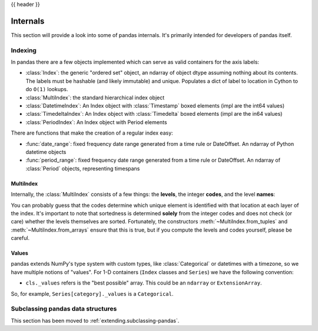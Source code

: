 .. _internals:

{{ header }}

*********
Internals
*********

This section will provide a look into some of pandas internals. It's primarily
intended for developers of pandas itself.

Indexing
--------

In pandas there are a few objects implemented which can serve as valid
containers for the axis labels:

* :class:`Index`: the generic "ordered set" object, an ndarray of object dtype
  assuming nothing about its contents. The labels must be hashable (and
  likely immutable) and unique. Populates a dict of label to location in
  Cython to do ``O(1)`` lookups.
* :class:`MultiIndex`: the standard hierarchical index object
* :class:`DatetimeIndex`: An Index object with :class:`Timestamp` boxed elements (impl are the int64 values)
* :class:`TimedeltaIndex`: An Index object with :class:`Timedelta` boxed elements (impl are the in64 values)
* :class:`PeriodIndex`: An Index object with Period elements

There are functions that make the creation of a regular index easy:

* :func:`date_range`: fixed frequency date range generated from a time rule or
  DateOffset. An ndarray of Python datetime objects
* :func:`period_range`: fixed frequency date range generated from a time rule or
  DateOffset. An ndarray of :class:`Period` objects, representing timespans

MultiIndex
~~~~~~~~~~

Internally, the :class:`MultiIndex` consists of a few things: the **levels**, the
integer **codes**, and the level **names**:

.. ipython:: python

   index = pd.MultiIndex.from_product(
       [range(3), ["one", "two"]], names=["first", "second"]
   )
   index
   index.levels
   index.codes
   index.names

You can probably guess that the codes determine which unique element is
identified with that location at each layer of the index. It's important to
note that sortedness is determined **solely** from the integer codes and does
not check (or care) whether the levels themselves are sorted. Fortunately, the
constructors :meth:`~MultiIndex.from_tuples` and :meth:`~MultiIndex.from_arrays` ensure
that this is true, but if you compute the levels and codes yourself, please be careful.

Values
~~~~~~

pandas extends NumPy's type system with custom types, like :class:`Categorical` or
datetimes with a timezone, so we have multiple notions of "values". For 1-D
containers (``Index`` classes and ``Series``) we have the following convention:

* ``cls._values`` refers is the "best possible" array. This could be an
  ``ndarray`` or ``ExtensionArray``.

So, for example, ``Series[category]._values`` is a ``Categorical``.

.. _ref-subclassing-pandas:

Subclassing pandas data structures
----------------------------------

This section has been moved to :ref:`extending.subclassing-pandas`.
